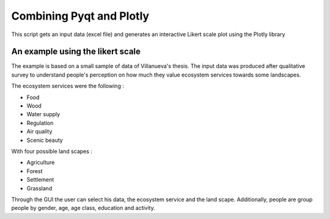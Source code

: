 ==========================
Combining Pyqt and Plotly
==========================

This script gets an input data (excel file) and generates an
interactive Likert scale plot using the Plotly library

An example using the likert scale
----------------------------------

The example is based on a small sample of data of Villanueva's thesis.
The input data was produced after qualitative survey to understand people's perception on
how much they value ecosystem services towards some landscapes.

The ecosystem services were the following :

- Food
- Wood
- Water supply
- Regulation
- Air quality
- Scenic beauty

With four possible land scapes :

- Agriculture
- Forest
- Settlement
- Grassland

Through the GUI the user can select his data, the ecosystem service and the land scape. Additionally,
people are group people by gender, age, age class, education and activity.